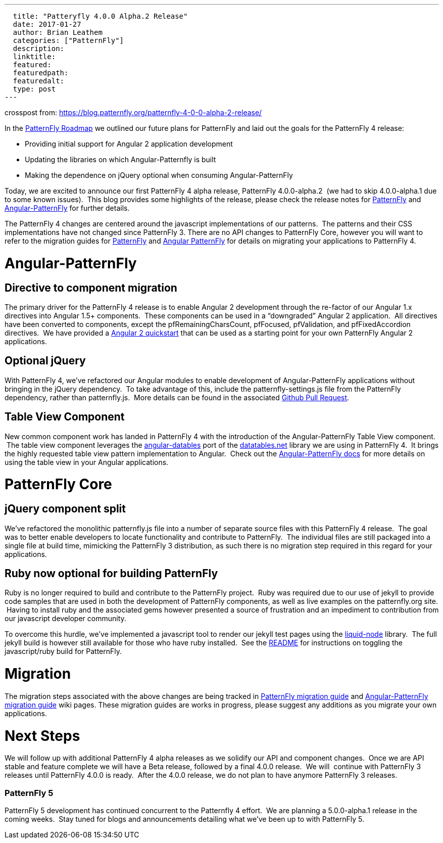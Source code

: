 ---
  title: "Patteryfly 4.0.0 Alpha.2 Release"
  date: 2017-01-27
  author: Brian Leathem
  categories: ["PatternFly"]
  description:
  linktitle:
  featured:
  featuredpath:
  featuredalt:
  type: post
---

crosspost from: https://blog.patternfly.org/patternfly-4-0-0-alpha-2-release/

In the https://blog.patternfly.org/the-patternfly-roadmap/[PatternFly
Roadmap] we outlined our future plans for PatternFly and laid out the
goals for the PatternFly 4 release:

* Providing initial support for Angular 2 application development
* Updating the libraries on which Angular-Patternfly is built
* Making the dependence on jQuery optional when consuming
Angular-PatternFly

Today, we are excited to announce our first PatternFly 4 alpha release,
PatternFly 4.0.0-alpha.2  (we had to skip 4.0.0-alpha.1 due to some
known issues).  This blog provides some highlights of the release,
please check the release notes for
https://github.com/patternfly/patternfly/releases/tag/v4.0.0-alpha.2[PatternFly]
and
https://github.com/patternfly/angular-patternfly/wiki/Angular-PatternFly-4-Migration-Guide[Angular-PatternFly]
for further details.

The PatternFly 4 changes are centered around the javascript
implementations of our patterns.  The patterns and their CSS
implementations have not changed since PatternFly 3. There are no API
changes to PatternFly Core, however you will want to refer to the
migration guides for
https://github.com/patternfly/patternfly/wiki/PatternFly-4-Migration-Guide[PatternFly]
and
https://github.com/patternfly/angular-patternfly/wiki/Angular-PatternFly-4-Migration-Guide[Angular
PatternFly] for details on migrating your applications to PatternFly 4.

[[angular-patternfly]]
# Angular-PatternFly

[[directive-to-component-migration]]
## Directive to component migration

The primary driver for the PatternFly 4 release is to enable Angular 2
development through the re-factor of our Angular 1.x directives into
Angular 1.5+ components.  These components can be used in a “downgraded”
Angular 2 application.  All directives have been converted to
components, except the pfRemainingCharsCount, pfFocused, pfValidation,
and pfFixedAccordion directives.  We have provided a
https://github.com/patternfly/patternfly-angular2-demo-app[Angular 2
quickstart] that can be used as a starting point for your own PatternFly
Angular 2 applications.

[[optional-jquery]]
## Optional jQuery

With PatternFly 4, we’ve refactored our Angular modules to enable
development of Angular-PatternFly applications without bringing in the
jQuery dependency.  To take advantage of this, include the
patternfly-settings.js file from the PatternFly dependency, rather than
patternfly.js.  More details can be found in the associated
https://github.com/patternfly/angular-patternfly/pull/361[Github Pull
Request].

[[table-view-component]]
## Table View Component

New common component work has landed in PatternFly 4 with the
introduction of the Angular-PatternFly Table View component.  The table
view component leverages the
https://www.npmjs.com/package/angular-datatables[angular-datables] port
of the https://datatables.net/[datatables.net] library we are using in
PatternFly 4.  It brings the highly requested table view pattern
implementation to Angular.  Check out the
https://www.patternfly.org/angular-patternfly/#/api/patternfly.table.component:pfTableView%20-%20Basic[Angular-PatternFly
docs] for more details on using the table view in your Angular
applications.

[[patternfly-core]]
# PatternFly Core

[[jquery-component-split]]
## jQuery component split

We’ve refactored the monolithic patternfly.js file into a number of
separate source files with this PatternFly 4 release.  The goal was to
better enable developers to locate functionality and contribute to
PatternFly.  The individual files are still packaged into a single file
at build time, mimicking the PatternFly 3 distribution, as such there is
no migration step required in this regard for your applications.

[[ruby-now-optional-for-building-patternfly]]
## Ruby now optional for building PatternFly

Ruby is no longer required to build and contribute to the PatternFly
project.  Ruby was required due to our use of jekyll to provide code
samples that are used in both the development of PatternFly components,
as well as live examples on the patternfly.org site.  Having to install
ruby and the associated gems however presented a source of frustration
and an impediment to contribution from our javascript developer
community.

To overcome this hurdle, we’ve implemented a javascript tool to render
our jekyll test pages using the
https://github.com/sirlantis/liquid-node[liquid-node] library.  The full
jekyll build is however still available for those who have ruby
installed.  See the
https://github.com/patternfly/patternfly/tree/branch-4.0-dev#install-npm-dependencies[README]
for instructions on toggling the javascript/ruby build for PatternFly.

[[migration]]
# Migration

The migration steps associated with the above changes are being tracked
in
https://github.com/patternfly/patternfly/wiki/PatternFly-4-Migration-Guide[PatternFly
migration guide] and
https://github.com/patternfly/angular-patternfly/wiki/Angular-PatternFly-4-Migration-Guide[Angular-PatternFly
migration guide] wiki pages. These migration guides are works in
progress, please suggest any additions as you migrate your own
applications.

[[next-steps]]
# Next Steps

We will follow up with additional PatternFly 4 alpha releases as we
solidify our API and component changes.  Once we are API stable and
feature complete we will have a Beta release, followed by a final 4.0.0
release.  We will  continue with PatternFly 3 releases until PatternFly
4.0.0 is ready.  After the 4.0.0 release, we do not plan to have anymore
PatternFly 3 releases.

[[patternfly-5]]
PatternFly 5
~~~~~~~~~~~~

PatternFly 5 development has continued concurrent to the Patternfly 4
effort.  We are planning a 5.0.0-alpha.1 release in the coming weeks.
 Stay tuned for blogs and announcements detailing what we’ve been up to
with PatternFly 5.
